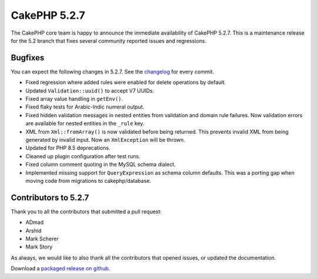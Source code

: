 CakePHP 5.2.7
==============

The CakePHP core team is happy to announce the immediate availability of CakePHP
5.2.7. This is a maintenance release for the 5.2 branch that fixes several
community reported issues and regressions.

Bugfixes
--------

You can expect the following changes in 5.2.7. See the `changelog
<https://github.com/cakephp/cakephp/compare/5.2.6...5.2.7>`_ for every commit.

* Fixed regression where added rules were enabled for delete operations by
  default.
* Updated ``Validation::uuid()`` to accept V7 UUIDs.
* Fixed array value handling in ``getEnv()``.
* Fixed flaky tests for Arabic-Indic numeral output.
* Fixed hidden validation messages in nested entities from validation and domain
  rule failures. Now validation errors are available for nested entities in the
  ``_rule`` key.
* XML from ``Xml::fromArray()`` is now validated before being returned. This
  prevents invalid XML from being generated by invalid input. Now an
  ``XmlException`` will be thrown.
* Updated for PHP 8.5 deprecations.
* Cleaned up plugin configuration after test runs.
* Fixed column comment quoting in the MySQL schema dialect.
* Implemented missing support for ``QueryExpression`` as schema column defaults.
  This was a porting gap when moving code from migrations to cakephp/database.

Contributors to 5.2.7
----------------------

Thank you to all the contributors that submitted a pull request:

* ADmad
* Arshid
* Mark Scherer
* Mark Story

As always, we would like to also thank all the contributors that opened issues,
or updated the documentation.

Download a `packaged release on github
<https://github.com/cakephp/cakephp/releases>`_.

.. author:: markstory
.. categories:: release, news
.. tags:: release, news
